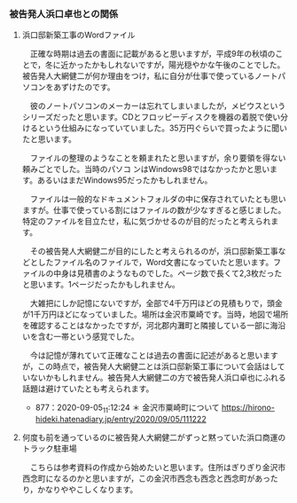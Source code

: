 *** 被告発人浜口卓也との関係

**** 浜口邸新築工事のWordファイル
   　正確な時期は過去の書面に記載があると思いますが，平成9年の秋頃のことで，冬に近かったかもしれないですが，陽光穏やかな午後のことでした。被告発人大網健二が何か理由をつけ，私に自分が仕事で使っているノートパソコンをあずけたのです。

   　彼のノートパソコンのメーカーは忘れてしまいましたが，メビウスというシリーズだったと思います。CDとフロッピーディスクを機器の着脱で使い分けるという仕組みになっていていました。35万円ぐらいで買ったように聞いたと思います。

   　ファイルの整理のようなことを頼まれたと思いますが，余り要領を得ない頼みごとでした。当時のパソコ
   ンはWindows98ではなかったかと思います。あるいはまだWindows95だったかもしれません。

   　ファイルは一般的なドキュメントフォルダの中に保存されていたとも思いますが。仕事で使っている割にはファイルの数が少なすぎると感じました。特定のファイルを目立たせ，私に気づかせるのが目的だったと考えられます。

   　その被告発人大網健二が目的にしたと考えられるのが，浜口邸新築工事などとしたファイル名のファイルで，Word文書になっていたと思います。ファイルの中身は見積書のようなものでした。ページ数で長くて2,3枚だったと思います。1ページだったかもしれません。

   　大雑把にしか記憶にないですが，全部で4千万円ほどの見積もりで，頭金が1千万円ほどになっていました。場所は金沢市粟崎です。当時，地図で場所を確認することはなかったですが，河北郡内灘町と隣接している一部に海沿いを含む一帯という感覚でした。

   　今は記憶が薄れていて正確なことは過去の書面に記述があると思いますが，この時点で，被告発人大網健二とは浜口邸新築工事について会話はしていないかもしれません。被告発人大網健二の方で被告発人浜口卓也にふれる話題は避けていたとも考えられます。

   - 877：2020-09-05_11:12:24 ＊ 金沢市粟崎町について https://hirono-hideki.hatenadiary.jp/entry/2020/09/05/111222

**** 何度も前を通っているのに被告発人大網健二がずっと黙っていた浜口商運のトラック駐車場
   　こちらは参考資料の作成から始めたいと思います。住所はぎりぎり金沢市西念町になるのかと思いますが，この金沢市西念も西念と西念町があったり，かなりややこしくなります。




